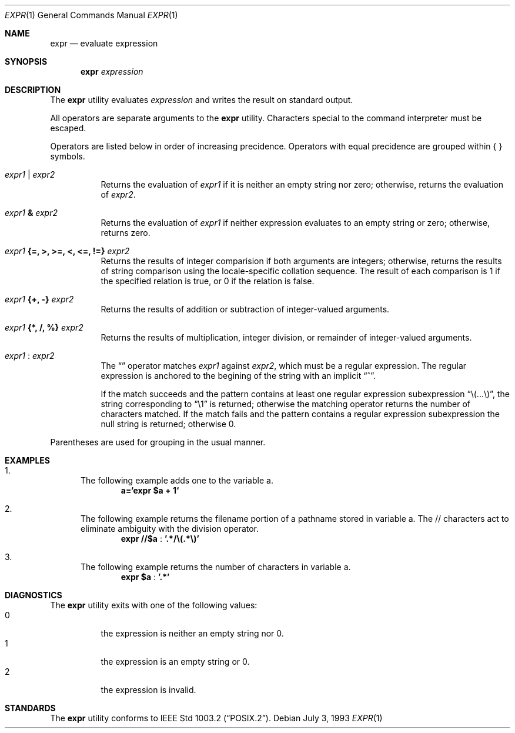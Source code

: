 .\" -*- nroff -*-
.\"
.\" Copyright (c) 1993 Winning Strategies, Inc.
.\" All rights reserved.
.\"
.\" Redistribution and use in source and binary forms, with or without
.\" modification, are permitted provided that the following conditions
.\" are met:
.\" 1. Redistributions of source code must retain the above copyright
.\"    notice, this list of conditions and the following disclaimer.
.\" 2. Redistributions in binary form must reproduce the above copyright
.\"    notice, this list of conditions and the following disclaimer in the
.\"    documentation and/or other materials provided with the distribution.
.\" 3. All advertising materials mentioning features or use of this software
.\"    must display the following acknowledgement:
.\"      This product includes software developed by Winning Strategies, Inc.
.\" 4. The name of the author may not be used to endorse or promote products
.\"    derived from this software withough specific prior written permission
.\"
.\" THIS SOFTWARE IS PROVIDED BY THE AUTHOR ``AS IS'' AND ANY EXPRESS OR
.\" IMPLIED WARRANTIES, INCLUDING, BUT NOT LIMITED TO, THE IMPLIED WARRANTIES
.\" OF MERCHANTABILITY AND FITNESS FOR A PARTICULAR PURPOSE ARE DISCLAIMED.
.\" IN NO EVENT SHALL THE AUTHOR BE LIABLE FOR ANY DIRECT, INDIRECT,
.\" INCIDENTAL, SPECIAL, EXEMPLARY, OR CONSEQUENTIAL DAMAGES (INCLUDING, BUT
.\" NOT LIMITED TO, PROCUREMENT OF SUBSTITUTE GOODS OR SERVICES; LOSS OF USE,
.\" DATA, OR PROFITS; OR BUSINESS INTERRUPTION) HOWEVER CAUSED AND ON ANY
.\" THEORY OF LIABILITY, WHETHER IN CONTRACT, STRICT LIABILITY, OR TORT
.\" (INCLUDING NEGLIGENCE OR OTHERWISE) ARISING IN ANY WAY OUT OF THE USE OF
.\" THIS SOFTWARE, EVEN IF ADVISED OF THE POSSIBILITY OF SUCH DAMAGE.
.\"
.\"	$Id: expr.1,v 1.5 1993/10/04 22:06:59 jtc Exp $
.\"
.Dd July 3, 1993
.Dt EXPR 1
.Os
.Sh NAME
.Nm expr
.Nd evaluate expression
.Sh SYNOPSIS
.Nm expr
.Ar expression
.Sh DESCRIPTION
The
.Nm expr
utility evaluates 
.Ar expression
and writes the result on standard output.
.Pp
All operators are separate arguments to the
.Nm expr
utility.
Characters special to the command interpreter must be escaped.
.Pp
Operators are listed below in order of increasing precidence.
Operators with equal precidence are grouped within { } symbols.
.Bl -tag -width indent
.It Ar expr1 Li | Ar expr2
Returns the evaluation of 
.Ar expr1 
if it is neither an empty string nor zero;
otherwise, returns the evaluation of
.Ar expr2 .
.It Ar expr1 Li & Ar expr2
Returns the evaluation of
.Ar expr1
if neither expression evaluates to an empty string or zero;
otherwise, returns zero.
.It Ar expr1 Li "{=, >, >=, <, <=, !=}" Ar expr2
Returns the results of integer comparision if both arguments are integers; 
otherwise, returns the results of string comparison using the locale-specific
collation sequence.
The result of each comparison is 1 if the specified relation is true,
or 0 if the relation is false.
.It Ar expr1 Li "{+, -}" Ar expr2
Returns the results of addition or subtraction of integer-valued arguments.
.It Ar expr1 Li "{*, /, %}" Ar expr2
Returns the results of multiplication, integer division, or remainder of integer-valued arguments.
.It Ar expr1 Li : Ar expr2
The 
.Dq \:
operator matches 
.Ar expr1 
against 
.Ar expr2 ,
which must be a regular expression.  The regular expression is anchored
to the begining of  the string with an implicit 
.Dq ^ .
.Pp
If the match succeeds and the pattern contains at least one regular
expression subexpression 
.Dq "\e(...\e)" , 
the string corresponding to 
.Dq "\e1"
is returned;
otherwise the matching operator returns the number of characters matched. 
If the match fails and the pattern contains a regular expression subexpression
the null string is returned;
otherwise 0.
.El
.Pp
Parentheses are used for grouping in the usual manner.
.Sh EXAMPLES
.Bl -enum
.It 
The following example adds one to the variable a.
.Dl a=`expr $a + 1`
.It
The following example returns the filename portion of a pathname stored
in variable a.  The // characters act to eliminate ambiguity with the
division operator.
.Dl expr "//$a" Li : '.*/\e(.*\e)'
.It
The following example returns the number of characters in variable a.
.Dl expr $a Li : '.*'
.El
.Sh DIAGNOSTICS
The
.Nm expr 
utility exits with one of the following values:
.Bl -tag -width Ds -compact
.It 0
the expression is neither an empty string nor 0.
.It 1
the expression is an empty string or 0.
.It 2
the expression is invalid.
.El
.Sh STANDARDS
The
.Nm expr
utility conforms to
.St -p1003.2 .
